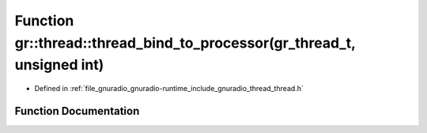 .. _exhale_function_namespacegr_1_1thread_1a42e7788c620059641262a0e5bca55b3c:

Function gr::thread::thread_bind_to_processor(gr_thread_t, unsigned int)
========================================================================

- Defined in :ref:`file_gnuradio_gnuradio-runtime_include_gnuradio_thread_thread.h`


Function Documentation
----------------------


.. doxygenfunction:: gr::thread::thread_bind_to_processor(gr_thread_t, unsigned int)
   :project: gnuradio